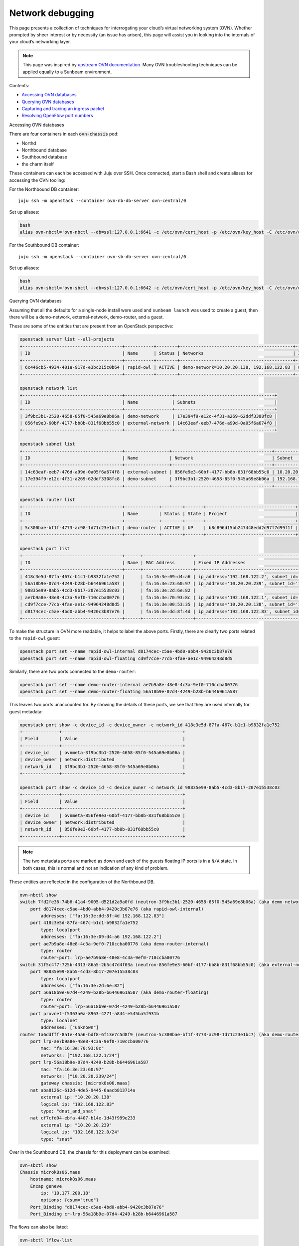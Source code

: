 Network debugging
=================

This page presents a collection of techniques for interrogating your
cloud’s virtual networking system (OVN). Whether prompted by sheer
interest or by necessity (an issue has arisen), this page will assist
you in looking into the internals of your cloud’s networking layer.

.. note::
   This page was inspired by `upstream OVN documentation <https://docs.ovn.org/en/latest/tutorials/ovn-openstack.html>`__.
   Many OVN troubleshooting techniques can be applied equally to a Sunbeam environment.

Contents:

-  `Accessing OVN databases <#heading--accessing-ovn-databases>`__
-  `Querying OVN databases <#heading--accessing-ovn-databases>`__
-  `Capturing and tracing an ingress
   packet <#heading--capturing-and-tracing-an-ingress-packet>`__
-  `Resolving OpenFlow port
   numbers <#heading--resolving-openflow-port-numbers>`__

.. raw:: html

   <h2 id="heading--accessing-ovn-databases">

Accessing OVN databases

.. raw:: html

   </h2>

There are four containers in each :code:`ovn-chassis` pod:

-  Northd
-  Northbound database
-  Southbound database
-  the charm itself

These containers can each be accessed with Juju over SSH. Once
connected, start a Bash shell and create aliases for accessing the OVN
tooling:

For the Northbound DB container:

::

   juju ssh -m openstack --container ovn-nb-db-server ovn-central/0

Set up aliases:

.. code:: text

   bash
   alias ovn-nbctl='ovn-nbctl --db=ssl:127.0.0.1:6641 -c /etc/ovn/cert_host -p /etc/ovn/key_host -C /etc/ovn/ovn-central.crt'

For the Southbound DB container:

::

   juju ssh -m openstack --container ovn-sb-db-server ovn-central/0

Set up aliases:

.. code:: text

   bash
   alias ovn-sbctl='ovn-sbctl --db=ssl:127.0.0.1:6642 -c /etc/ovn/cert_host -p /etc/ovn/key_host -C /etc/ovn/ovn-central.crt'

.. raw:: html

   <h2 id="heading--querying-ovn-databases">

Querying OVN databases

.. raw:: html

   </h2>

Assuming that all the defaults for a single-node install were used and
``sunbeam launch`` was used to create a guest, then there will be a
demo-network, external-network, demo-router, and a guest.

These are some of the entities that are present from an OpenStack
perspective:

.. code:: text

   openstack server list --all-projects
   +--------------------------------------+-----------+--------+-------------------------------------------+--------+---------+
   | ID                                   | Name      | Status | Networks                                  | Image  | Flavor  |
   +--------------------------------------+-----------+--------+-------------------------------------------+--------+---------+
   | 6c446cb5-4934-401a-917d-e3bc215c0b64 | rapid-owl | ACTIVE | demo-network=10.20.20.138, 192.168.122.83 | ubuntu | m1.tiny |
   +--------------------------------------+-----------+--------+-------------------------------------------+--------+---------+

   openstack network list
   +--------------------------------------+------------------+--------------------------------------+
   | ID                                   | Name             | Subnets                              |
   +--------------------------------------+------------------+--------------------------------------+
   | 3f9bc3b1-2520-4658-85f0-545a69e8b06a | demo-network     | 17e394f9-e12c-4f31-a269-62ddf3308fc8 |
   | 856fe9e3-60bf-4177-bb8b-831f68bb55c0 | external-network | 14c63eaf-eeb7-476d-a99d-0a05f6a674f8 |
   +--------------------------------------+------------------+--------------------------------------+

   openstack subnet list
   +--------------------------------------+-----------------+--------------------------------------+------------------+
   | ID                                   | Name            | Network                              | Subnet           |
   +--------------------------------------+-----------------+--------------------------------------+------------------+
   | 14c63eaf-eeb7-476d-a99d-0a05f6a674f8 | external-subnet | 856fe9e3-60bf-4177-bb8b-831f68bb55c0 | 10.20.20.0/24    |
   | 17e394f9-e12c-4f31-a269-62ddf3308fc8 | demo-subnet     | 3f9bc3b1-2520-4658-85f0-545a69e8b06a | 192.168.122.0/24 |
   +--------------------------------------+-----------------+--------------------------------------+------------------+

   openstack router list
   +--------------------------------------+-------------+--------+-------+----------------------------------+
   | ID                                   | Name        | Status | State | Project                          |
   +--------------------------------------+-------------+--------+-------+----------------------------------+
   | 5c300bae-bf1f-4773-ac98-1d71c23e1bc7 | demo-router | ACTIVE | UP    | b8c896d15bb247448edd2d97f7d99f1f |
   +--------------------------------------+-------------+--------+-------+----------------------------------+

   openstack port list
   +--------------------------------------+------+-------------------+-------------------------------------------------------------------------------+--------+
   | ID                                   | Name | MAC Address       | Fixed IP Addresses                                                            | Status |
   +--------------------------------------+------+-------------------+-------------------------------------------------------------------------------+--------+
   | 418c3e5d-87fa-467c-b1c1-b9832fa1e752 |      | fa:16:3e:09:d4:a6 | ip_address='192.168.122.2', subnet_id='17e394f9-e12c-4f31-a269-62ddf3308fc8'  | DOWN   |
   | 56a18b9e-07d4-4249-b28b-b6446961a587 |      | fa:16:3e:23:60:97 | ip_address='10.20.20.239', subnet_id='14c63eaf-eeb7-476d-a99d-0a05f6a674f8'   | ACTIVE |
   | 98835e99-8ab5-4cd3-8b17-207e15538c03 |      | fa:16:3e:2d:6e:82 |                                                                               | DOWN   |
   | ae7b9a8e-48e8-4c3a-9ef0-710ccba00776 |      | fa:16:3e:70:93:8c | ip_address='192.168.122.1', subnet_id='17e394f9-e12c-4f31-a269-62ddf3308fc8'  | ACTIVE |
   | cd9f7cce-77cb-4fae-ae1c-94964248d8d5 |      | fa:16:3e:00:53:35 | ip_address='10.20.20.138', subnet_id='14c63eaf-eeb7-476d-a99d-0a05f6a674f8'   | N/A    |
   | d8174cec-c5ae-4bd0-abb4-9420c3b87e76 |      | fa:16:3e:dd:8f:4d | ip_address='192.168.122.83', subnet_id='17e394f9-e12c-4f31-a269-62ddf3308fc8' | ACTIVE |
   +--------------------------------------+------+-------------------+-------------------------------------------------------------------------------+--------+

To make the structure in OVN more readable, it helps to label the above
ports. Firstly, there are clearly two ports related to the ``rapid-owl``
guest:

.. code:: text

   openstack port set --name rapid-owl-internal d8174cec-c5ae-4bd0-abb4-9420c3b87e76
   openstack port set --name rapid-owl-floating cd9f7cce-77cb-4fae-ae1c-94964248d8d5

Similarly, there are two ports connected to the ``demo-router``:

.. code:: text

   openstack port set --name demo-router-internal ae7b9a8e-48e8-4c3a-9ef0-710ccba00776
   openstack port set --name demo-router-floating 56a18b9e-07d4-4249-b28b-b6446961a587

This leaves two ports unaccounted for. By showing the details of these
ports, we see that they are used internally for guest metadata:

.. code:: text

   openstack port show -c device_id -c device_owner -c network_id 418c3e5d-87fa-467c-b1c1-b9832fa1e752
   +--------------+----------------------------------------------+
   | Field        | Value                                        |
   +--------------+----------------------------------------------+
   | device_id    | ovnmeta-3f9bc3b1-2520-4658-85f0-545a69e8b06a |
   | device_owner | network:distributed                          |
   | network_id   | 3f9bc3b1-2520-4658-85f0-545a69e8b06a         |
   +--------------+----------------------------------------------+

   openstack port show -c device_id -c device_owner -c network_id 98835e99-8ab5-4cd3-8b17-207e15538c03
   +--------------+----------------------------------------------+
   | Field        | Value                                        |
   +--------------+----------------------------------------------+
   | device_id    | ovnmeta-856fe9e3-60bf-4177-bb8b-831f68bb55c0 |
   | device_owner | network:distributed                          |
   | network_id   | 856fe9e3-60bf-4177-bb8b-831f68bb55c0         |
   +--------------+----------------------------------------------+

.. note::
   The two metadata ports are marked as down and each of the guests floating IP
   ports is in a ``N/A`` state. In both cases, this is normal and not an
   indication of any kind of problem.

These entities are reflected in the configuration of the Northbound DB.

.. code:: text

   ovn-nbctl show
   switch 7fd2fe36-74b6-41a4-9005-d521d2a9a0fd (neutron-3f9bc3b1-2520-4658-85f0-545a69e8b06a) (aka demo-network)
       port d8174cec-c5ae-4bd0-abb4-9420c3b87e76 (aka rapid-owl-internal)
           addresses: ["fa:16:3e:dd:8f:4d 192.168.122.83"]
       port 418c3e5d-87fa-467c-b1c1-b9832fa1e752
           type: localport
           addresses: ["fa:16:3e:09:d4:a6 192.168.122.2"]
       port ae7b9a8e-48e8-4c3a-9ef0-710ccba00776 (aka demo-router-internal)
           type: router
           router-port: lrp-ae7b9a8e-48e8-4c3a-9ef0-710ccba00776
   switch 31f5c4f7-725b-4313-86a5-2b5c47d4f03a (neutron-856fe9e3-60bf-4177-bb8b-831f68bb55c0) (aka external-network)
       port 98835e99-8ab5-4cd3-8b17-207e15538c03
           type: localport
           addresses: ["fa:16:3e:2d:6e:82"]
       port 56a18b9e-07d4-4249-b28b-b6446961a587 (aka demo-router-floating)
           type: router
           router-port: lrp-56a18b9e-07d4-4249-b28b-b6446961a587
       port provnet-f5363a0a-8963-4271-a844-e545ba5f931b
           type: localnet
           addresses: ["unknown"]
   router 1a6ddfff-8a1e-45a6-bdf8-6f13e7c5d8f9 (neutron-5c300bae-bf1f-4773-ac98-1d71c23e1bc7) (aka demo-router)
       port lrp-ae7b9a8e-48e8-4c3a-9ef0-710ccba00776
           mac: "fa:16:3e:70:93:8c"
           networks: ["192.168.122.1/24"]
       port lrp-56a18b9e-07d4-4249-b28b-b6446961a587
           mac: "fa:16:3e:23:60:97"
           networks: ["10.20.20.239/24"]
           gateway chassis: [microk8s06.maas]
       nat aba8126c-612d-4de5-9445-6aacb813714a
           external ip: "10.20.20.138"
           logical ip: "192.168.122.83"
           type: "dnat_and_snat"
       nat cf7cfd04-ebfa-4407-b14e-1d43f999e233
           external ip: "10.20.20.239"
           logical ip: "192.168.122.0/24"
           type: "snat"

Over in the Southbound DB, the chassis for this deployment can be
examined:

.. code:: text

   ovn-sbctl show
   Chassis microk8s06.maas
       hostname: microk8s06.maas
       Encap geneve
           ip: "10.177.200.18"
           options: {csum="true"}
       Port_Binding "d8174cec-c5ae-4bd0-abb4-9420c3b87e76"
       Port_Binding cr-lrp-56a18b9e-07d4-4249-b28b-b6446961a587

The flows can also be listed:

.. code:: text

   ovn-sbctl lflow-list
   ...

.. raw:: html

   <h2 id="heading--capturing-and-tracing-an-ingress-packet">

Capturing and tracing an ingress packet

.. raw:: html

   </h2>

The example below captures and then traces an ICMP echo request packet
destined for a guest. The first step is to capture an echo request
packet. The code:`tcpdump` command can be used for this. In this example,
there is a single-node install with access to the guests available from
the installation node. The guests floating IP address is
**10.20.20.138**. The routes on the box show that traffic for this
subnet will be routed to **br-ex**.

.. code:: text

   ip route | grep '10.20.20.0/24'
   10.20.20.0/24 dev br-ex proto kernel scope link src 10.20.20.1

Listen on the br-ex interface, filter for echo request packets (an ICMP
code of 8), and store the captured packets in a file for later usage:

Window 1:

.. code:: text

   sudo tcpdump -i br-ex "icmp[0] == 8" -w ping.pcap

Window 2:

.. code:: text

   ping -c3 10.20.20.138

The **ping.pcap** file should now contain the echo requests generated by
the ping command. To use these with the OVS trace utility the packet capture
file needs to be converted. The utility for doing this is called
code:`ovs-pcap`. At the time of writing, this command is included in the
openstack-hypervisor snap but is not exposed. However it can still be
used:

.. code:: text

   /snap/openstack-hypervisor/current/usr/bin/ovs-pcap ping.pcap > ping.hex

The :code:`ping.hex` file will contain three entries corresponding to each
of the echo requests. For this example only the first is needed.

.. code:: text

   IN_PORT="br-ex"
   BRIDGE="br-ex"
   PACKET=$(head -1 ping.hex)
   sudo openstack-hypervisor.ovs-appctl ofproto/trace $BRIDGE in_port="$IN_PORT" $PACKET

If all is well the last rule in the output should end with:

.. code:: text

   ...
   65. reg15=0x3,metadata=0x2, priority 100, cookie 0x3d326af3
       output:2

This shows that the packet was sent out of OpenFlow port number 2. This
corresponds to the intended guest (See “Resolving OpenFlow port numbers”
below).

Tracing a hypothetical ingress packet
~~~~~~~~~~~~~~~~~~~~~~~~~~~~~~~~~~~~~

By default, a guest launched in the demo project will respond to an echo
request.

.. code:: text

   ping -q -c3 10.20.20.138
   PING 10.20.20.138 (10.20.20.138) 56(84) bytes of data.

   --- 10.20.20.138 ping statistics ---
   3 packets transmitted, 3 received, 0% packet loss, time 2045ms
   rtt min/avg/max/mdev = 0.351/0.472/0.692/0.155 ms

This request can be simulated using :code:`ovs-appctl`. Sunbeam installs this
utility as part of the openstack-hypervisor snap and can be accessed via
:code:`openstack-hypervisor.ovs-appctl`:

.. code:: text

   sudo openstack-hypervisor.ovs-appctl --help
   ovs-appctl, for querying and controlling Open vSwitch daemon
   ...

To simulate the echo request above, some information needs to be
gathered. Since the packet enters ovs via the br-ex bridge the first
step is to gather the MAC and IP address of the bridge:

.. code:: text

   ip address show  br-ex
   48: br-ex: <BROADCAST,MULTICAST,UP,LOWER_UP> mtu 1500 qdisc noqueue state UNKNOWN group default qlen 1000
       link/ether 46:fc:d8:8d:05:49 brd ff:ff:ff:ff:ff:ff
       inet 10.20.20.1/24 scope global br-ex
          valid_lft forever preferred_lft forever
       inet6 fe80::44fc:d8ff:fe8d:549/64 scope link
          valid_lft forever preferred_lft forever

   BR_EX_MAC="46:fc:d8:8d:05:49"
   BR_EX_IP="10.20.20.1"

OpenFlow assigns each port a number so the next step is to find what
number has been assigned to the br-ex port on the br-ex bridge:

.. code:: text

   sudo openstack-hypervisor.ovs-vsctl get Interface br-ex ofport
   65534
   PORT_BR_EX=65534

Next, gather data about the destination of the request. The IP address
that was pinged earlier was 10.20.20.138:

.. code:: text

   GUEST_FLOATING_IP="10.20.20.138"

The demo-router is going to handle this traffic so the destination MAC
address in this case is actually the MAC address of the demo-routers
port on the external network:

.. code:: text

   openstack port list --router demo-router
   +--------------------------------------+----------------------+-------------------+------------------------------------------------------------------------------+--------+
   | ID                                   | Name                 | MAC Address       | Fixed IP Addresses                                                           | Status |
   +--------------------------------------+----------------------+-------------------+------------------------------------------------------------------------------+--------+
   | 56a18b9e-07d4-4249-b28b-b6446961a587 | demo-router-floating | fa:16:3e:23:60:97 | ip_address='10.20.20.239', subnet_id='14c63eaf-eeb7-476d-a99d-0a05f6a674f8'  | ACTIVE |
   | ae7b9a8e-48e8-4c3a-9ef0-710ccba00776 | demo-router-internal | fa:16:3e:70:93:8c | ip_address='192.168.122.1', subnet_id='17e394f9-e12c-4f31-a269-62ddf3308fc8' | ACTIVE |
   +--------------------------------------+----------------------+-------------------+------------------------------------------------------------------------------+--------+

   ROUTER_EXT_MAC="fa:16:3e:23:60:97"

Since this is going to trace a single packet, information about the type
of packet is needed. In this case, it is the echo request which is part
of the ping. An IPv4 ICMP echo request has an :code:`icmp_type` of 8 and a code
of 0. Lastly, :code:`nw_ttl` needs to be set to accommodate the number of hops
needed. In this case 64 is a reasonable value.

Putting this all together:

.. code:: text

   sudo openstack-hypervisor.ovs-appctl ofproto/trace \
      br-ex \
      icmp,\
      in_port=$PORT_BR_EX,\
      dl_src=$BR_EX_MAC,\
      dl_dst=$ROUTER_EXT_MAC,\
      nw_src=$BR_EX_IP,\
      nw_dst=$GUEST_FLOATING_IP,\
      nw_ttl=64,\
      icmp_type=8,\
      icmp_code=0

This produces a large amount of output - details of how the packet is
traversing the OpenFlow rules - but the important piece is at the end:

.. code:: text

   ...
   65. reg15=0x3,metadata=0x2, priority 100, cookie 0x3d326af3
       output:2

This shows that the packet was sent out of OpenFlow port number 2. This
corresponds to the intended guest (see “Resolving OpenFlow port numbers”
below).

Finally, delete the security group rule that is permitting ICMP traffic
and check that the trace command now drops the traffic.

.. code:: text

   openstack security group list --project demo
   +--------------------------------------+---------+------------------------+----------------------------------+------+
   | ID                                   | Name    | Description            | Project                          | Tags |
   +--------------------------------------+---------+------------------------+----------------------------------+------+
   | 00aed662-f303-47fa-82a7-86cde90a4ee1 | default | Default security group | b8c896d15bb247448edd2d97f7d99f1f | []   |
   +--------------------------------------+---------+------------------------+----------------------------------+------+

   openstack security group rule list --ingress --protocol icmp 00aed662-f303-47fa-82a7-86cde90a4ee1
   +--------------------------------------+-------------+-----------+-----------+------------+-----------+-----------------------+----------------------+
   | ID                                   | IP Protocol | Ethertype | IP Range  | Port Range | Direction | Remote Security Group | Remote Address Group |
   +--------------------------------------+-------------+-----------+-----------+------------+-----------+-----------------------+----------------------+
   | 33237298-6052-45d9-9a7e-1fee0a7587b7 | icmp        | IPv4      | 0.0.0.0/0 |            | ingress   | None                  | None                 |
   +--------------------------------------+-------------+-----------+-----------+------------+-----------+-----------------------+----------------------+

   openstack security group rule delete 33237298-6052-45d9-9a7e-1fee0a7587b7

This time the trace command ends with:

.. code:: text

   ...
   44. ip,reg0=0x200/0x200,reg15=0x3,metadata=0x2, priority 2001, cookie 0x5eeee244
       drop

.. raw:: html

   <h2 id="heading--resolving-openflow-port-numbers">

Resolving OpenFlow port numbers

.. raw:: html

   </h2>

When looking at OpenFlow rules or tracing a packet, the ports are given
numbers. These are the OpenFlow port numbers. For example, to find what
port 2 corresponds to:

.. code:: text

   sudo openstack-hypervisor.ovs-vsctl find interface ofport=2 | grep -E "^name"
   name                : tapd8174cec-c5

Often the first part of the corresponding port’s UUID is included in the
name of the device. This enables it to be traced back:

.. code:: text

   openstack port list | grep d8174cec-c5
   | d8174cec-c5ae-4bd0-abb4-9420c3b87e76 | rapid-owl-internal   | fa:16:3e:dd:8f:4d | ip_address='192.168.122.83', subnet_id='17e394f9-e12c-4f31-a269-62ddf3308fc8' | ACTIVE |
